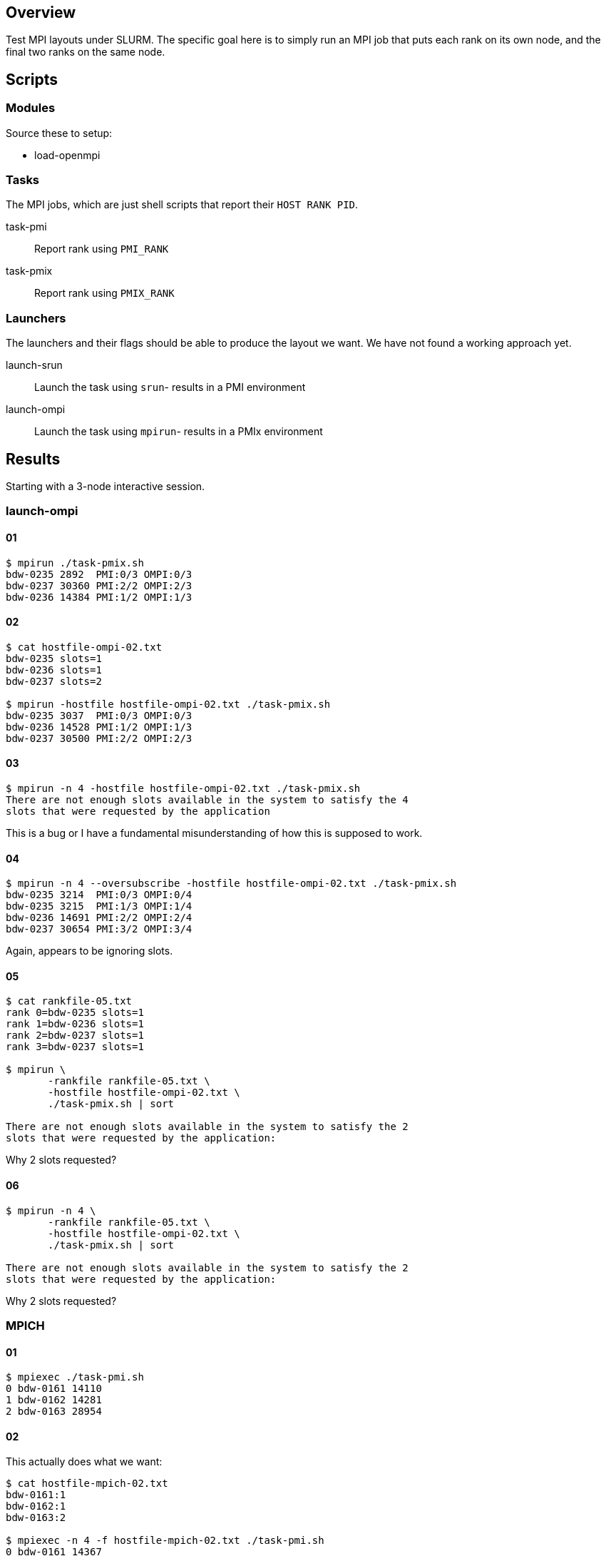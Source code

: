 
== Overview

Test MPI layouts under SLURM.  The specific goal here is to simply run an MPI job that puts each rank on its own node, and the final two ranks on the same node.

== Scripts

=== Modules

Source these to setup:

* load-openmpi

=== Tasks

The MPI jobs, which are just shell scripts that report their `HOST RANK PID`.

task-pmi::
Report rank using `PMI_RANK`

task-pmix::
Report rank using `PMIX_RANK`

=== Launchers

The launchers and their flags should be able to produce the layout we want.  We have not found a working approach yet.

launch-srun::
Launch the task using `srun`- results in a PMI environment +

launch-ompi::
Launch the task using `mpirun`- results in a PMIx environment

== Results

Starting with a 3-node interactive session.

=== launch-ompi

==== 01

----
$ mpirun ./task-pmix.sh
bdw-0235 2892  PMI:0/3 OMPI:0/3
bdw-0237 30360 PMI:2/2 OMPI:2/3
bdw-0236 14384 PMI:1/2 OMPI:1/3
----

==== 02

----
$ cat hostfile-ompi-02.txt
bdw-0235 slots=1
bdw-0236 slots=1
bdw-0237 slots=2

$ mpirun -hostfile hostfile-ompi-02.txt ./task-pmix.sh
bdw-0235 3037  PMI:0/3 OMPI:0/3
bdw-0236 14528 PMI:1/2 OMPI:1/3
bdw-0237 30500 PMI:2/2 OMPI:2/3
----

==== 03

----
$ mpirun -n 4 -hostfile hostfile-ompi-02.txt ./task-pmix.sh
There are not enough slots available in the system to satisfy the 4
slots that were requested by the application
----

This is a bug or I have a fundamental misunderstanding of how this is supposed to work.

==== 04

----
$ mpirun -n 4 --oversubscribe -hostfile hostfile-ompi-02.txt ./task-pmix.sh
bdw-0235 3214  PMI:0/3 OMPI:0/4
bdw-0235 3215  PMI:1/3 OMPI:1/4
bdw-0236 14691 PMI:2/2 OMPI:2/4
bdw-0237 30654 PMI:3/2 OMPI:3/4
----

Again, appears to be ignoring slots.

==== 05

----
$ cat rankfile-05.txt
rank 0=bdw-0235 slots=1
rank 1=bdw-0236 slots=1
rank 2=bdw-0237 slots=1
rank 3=bdw-0237 slots=1

$ mpirun \
       -rankfile rankfile-05.txt \
       -hostfile hostfile-ompi-02.txt \
       ./task-pmix.sh | sort

There are not enough slots available in the system to satisfy the 2
slots that were requested by the application:
----

Why 2 slots requested?

==== 06

----
$ mpirun -n 4 \
       -rankfile rankfile-05.txt \
       -hostfile hostfile-ompi-02.txt \
       ./task-pmix.sh | sort

There are not enough slots available in the system to satisfy the 2
slots that were requested by the application:
----

Why 2 slots requested?

=== MPICH

==== 01

----
$ mpiexec ./task-pmi.sh
0 bdw-0161 14110
1 bdw-0162 14281
2 bdw-0163 28954
----

==== 02

This actually does what we want:

----
$ cat hostfile-mpich-02.txt
bdw-0161:1
bdw-0162:1
bdw-0163:2

$ mpiexec -n 4 -f hostfile-mpich-02.txt ./task-pmi.sh
0 bdw-0161 14367
1 bdw-0162 14469
3 bdw-0163 29145
2 bdw-0163 29144
----

=== SRUN

==== 01

----
$ srun -n 4 --ntasks-per-node 1 ./task-pmi.sh
0 bdw-0161 15276
3 bdw-0161 15277
1 bdw-0162 15212
2 bdw-0163 29930
----

==== 02

----
$ srun -n 2 --ntasks-per-node 1 ./task-pmi.sh \
       -n 2 --ntasks-per-node 2 ./task-pmi.sh
0 bdw-0161 15276
3 bdw-0161 15277
1 bdw-0162 15212
2 bdw-0163 29930
----

==== 03

----
$ srun -n 3                                        \
       --cpus-per-task=48 --ntasks=2 ./task-pmi.sh \
       --cpus-per-task=24 --ntasks=2 ./task-pmi.sh
srun: Warning: can't run 2 processes on 3 nodes, setting nnodes to 2
srun: error: Unable to create step for job 2173115: More processors requested than permitted
----

